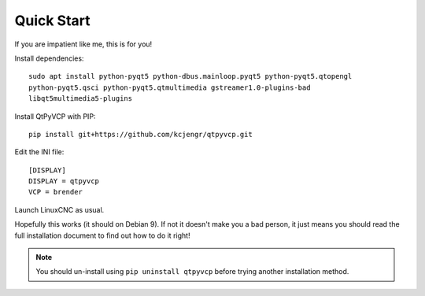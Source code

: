 ===========
Quick Start
===========

If you are impatient like me, this is for you!

Install dependencies::

  sudo apt install python-pyqt5 python-dbus.mainloop.pyqt5 python-pyqt5.qtopengl
  python-pyqt5.qsci python-pyqt5.qtmultimedia gstreamer1.0-plugins-bad
  libqt5multimedia5-plugins

Install QtPyVCP with PIP::

  pip install git+https://github.com/kcjengr/qtpyvcp.git

Edit the INI file::

  [DISPLAY]
  DISPLAY = qtpyvcp
  VCP = brender

Launch LinuxCNC as usual.

Hopefully this works (it should on Debian 9). If not it doesn't make you a bad
person, it just means you should read the full installation document to find
out how to do it right!


.. Note::

    You should un-install using ``pip uninstall qtpyvcp``
    before trying another installation method.
